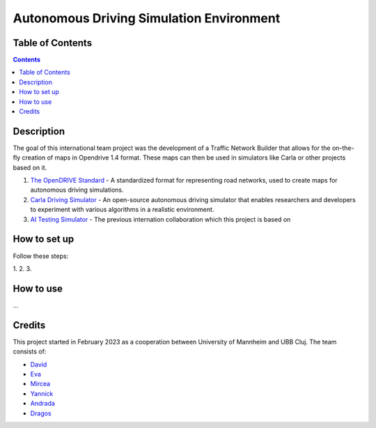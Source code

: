 Autonomous Driving Simulation Environment
==========================================

Table of Contents
#################

.. contents::


Description
###########

The goal of this international team project was the development of a Traffic Network Builder that allows for the on-the-fly creation of maps in Opendrive 1.4 format. These maps can then be used in simulators like Carla or other projects based on it.

1. `The OpenDRIVE Standard <https://www.asam.net/standards/detail/opendrive/>`__ - A standardized format for representing road networks, used to create maps for autonomous driving simulations.
2. `Carla Driving Simulator <https://carla.org/>`__ - An open-source autonomous driving simulator that enables researchers and developers to experiment with various algorithms in a realistic environment.
3. `AI Testing Simulator <https://github.com/jodi106/AI_Testing_Simulator/>`__ - The previous internation collaboration which this project is based on


How to set up
#############

Follow these steps:

1. 
2. 
3. 


How to use
##########

...


Credits
#######

This project started in February 2023 as a cooperation between University of Mannheim and UBB Cluj.
The team consists of:

* `David <https://github.com/tropper26/>`__
* `Eva <https://github.com/eva128/>`__
* `Mircea <https://github.com/IlinaMn/>`__
* `Yannick <https://github.com/YannickLa/>`__
* `Andrada <https://github.com/andradademian/>`__
* `Dragos <https://github.com/Gustyx/>`__

